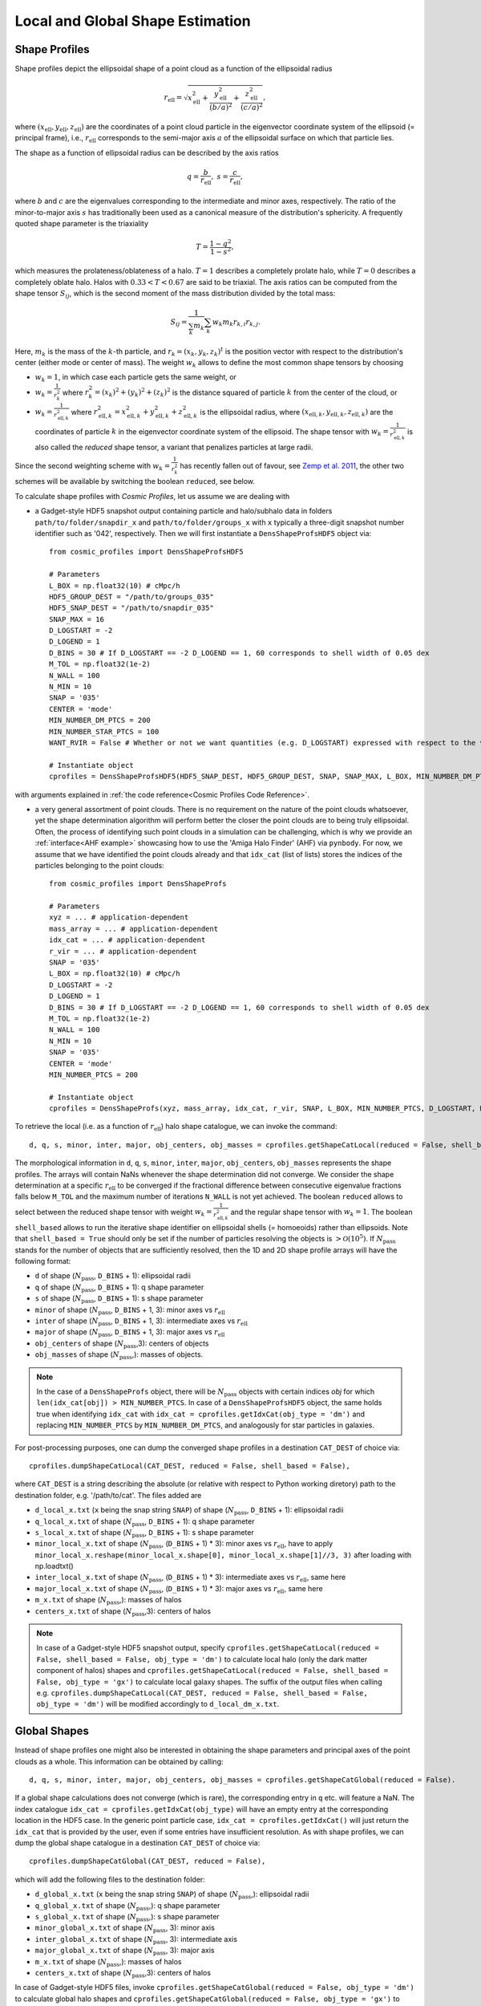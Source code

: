 .. _Shape Estimation:

Local and Global Shape Estimation
=================================

|pic1| |pic2|

.. |pic1| image:: FDM_1E22HaloT_032.png
   :width: 45%

.. |pic2| image:: FDM_2E21FullHaloTCount_024.png
   :width: 45%

***************
Shape Profiles
***************

Shape profiles depict the ellipsoidal shape of a point cloud as a function of the ellipsoidal radius

.. math:: r_{\text{ell}} = \sqrt{x_{\text{ell}}^2+\frac{y_{\text{ell}}^2}{(b/a)^2}+\frac{z_{\text{ell}}^2}{(c/a)^2}},

where :math:`(x_{\text{ell}},y_{\text{ell}},z_{\text{ell}})` are the coordinates of a point cloud particle in the eigenvector coordinate system of the ellipsoid (= principal frame), i.e., :math:`r_{\text{ell}}` corresponds to the semi-major axis :math:`a` of the ellipsoidal surface on which that particle lies.

The shape as a function of ellipsoidal radius can be described by the axis ratios

.. math:: q = \frac{b}{r_{\text{ell}}}, \ \ s = \frac{c}{r_{\text{ell}}},

where :math:`b` and :math:`c` are the eigenvalues corresponding to the intermediate and minor axes, respectively. The ratio of the minor-to-major axis :math:`s` has traditionally been used as a canonical measure of the distribution's sphericity. A frequently quoted shape parameter is the triaxiality

.. math:: T = \frac{1-q^2}{1-s^2},

which measures the prolateness/oblateness of a halo. :math:`T = 1` describes a completely prolate halo, while :math:`T = 0` describes a completely oblate halo. Halos with :math:`0.33 < T < 0.67` are said to be triaxial. The axis ratios can be computed from the shape tensor :math:`S_{ij}`, which is the second moment of the mass distribution divided by the total mass:

.. math:: S_{ij} = \frac{1}{\sum_k m_k} \sum_k w_k m_k r_{k,i}r_{k,j}.

Here, :math:`m_k` is the mass of the :math:`k`-th particle, and :math:`r_{k} = (x_{k},y_{k},z_{k})^t` is the position vector with respect to the distribution's center (either mode or center of mass). The weight :math:`w_k` allows to define the most common shape tensors by choosing

* :math:`w_k = 1`, in which case each particle gets the same weight, or
* :math:`w_k = \frac{1}{r_k^2}` where :math:`r_k^2 = (x_{k})^2+(y_{k})^2+(z_{k})^2` is the distance squared of particle :math:`k` from the center of the cloud, or
* :math:`w_k = \frac{1}{r_{\text{ell},k}^2}` where :math:`r_{\text{ell},k}^2 = x_{\text{ell},k}^2+y_{\text{ell},k}^2+z_{\text{ell},k}^2` is the ellipsoidal radius, where :math:`(x_{\text{ell},k}, y_{\text{ell},k}, z_{\text{ell},k})` are the coordinates of particle :math:`k` in the eigenvector coordinate system of the ellipsoid. The shape tensor with :math:`w_k = \frac{1}{r_{\text{ell},k}^2}` is also called the *reduced* shape tensor, a variant that penalizes particles at large radii.

Since the second weighting scheme with :math:`w_k = \frac{1}{r_k^2}` has recently fallen out of favour, see `Zemp et al. 2011 <https://arxiv.org/abs/1107.5582>`_, the other two schemes will be available by switching the boolean ``reduced``, see below.

To calculate shape profiles with *Cosmic Profiles*, let us assume we are dealing with

* a Gadget-style HDF5 snapshot output containing particle and halo/subhalo data in folders ``path/to/folder/snapdir_x`` and ``path/to/folder/groups_x`` with ``x`` typically a three-digit snapshot number identifier such as '042', respectively. Then we will first instantiate a ``DensShapeProfsHDF5`` object via::

    from cosmic_profiles import DensShapeProfsHDF5
    
    # Parameters
    L_BOX = np.float32(10) # cMpc/h
    HDF5_GROUP_DEST = "/path/to/groups_035"
    HDF5_SNAP_DEST = "/path/to/snapdir_035"
    SNAP_MAX = 16
    D_LOGSTART = -2
    D_LOGEND = 1
    D_BINS = 30 # If D_LOGSTART == -2 D_LOGEND == 1, 60 corresponds to shell width of 0.05 dex
    M_TOL = np.float32(1e-2)
    N_WALL = 100
    N_MIN = 10
    SNAP = '035'
    CENTER = 'mode'
    MIN_NUMBER_DM_PTCS = 200
    MIN_NUMBER_STAR_PTCS = 100
    WANT_RVIR = False # Whether or not we want quantities (e.g. D_LOGSTART) expressed with respect to the virial radius R_vir or overdensity radius R_200

    # Instantiate object
    cprofiles = DensShapeProfsHDF5(HDF5_SNAP_DEST, HDF5_GROUP_DEST, SNAP, SNAP_MAX, L_BOX, MIN_NUMBER_DM_PTCS, MIN_NUMBER_STAR_PTCS, D_LOGSTART, D_LOGEND, D_BINS, M_TOL, N_WALL, N_MIN, CENTER, WANT_RVIR)

with arguments explained in :ref:`the code reference<Cosmic Profiles Code Reference>`.

* a very general assortment of point clouds. There is no requirement on the nature of the point clouds whatsoever, yet the shape determination algorithm will perform better the closer the point clouds are to being truly ellipsoidal. Often, the process of identifying such point clouds in a simulation can be challenging, which is why we provide an :ref:`interface<AHF example>` showcasing how to use the 'Amiga Halo Finder' (AHF) via ``pynbody``. For now, we assume that we have identified the point clouds already and that ``idx_cat`` (list of lists) stores the indices of the particles belonging to the point clouds::
    
    from cosmic_profiles import DensShapeProfs
    
    # Parameters
    xyz = ... # application-dependent
    mass_array = ... # application-dependent
    idx_cat = ... # application-dependent
    r_vir = ... # application-dependent
    SNAP = '035'
    L_BOX = np.float32(10) # cMpc/h
    D_LOGSTART = -2
    D_LOGEND = 1
    D_BINS = 30 # If D_LOGSTART == -2 D_LOGEND == 1, 60 corresponds to shell width of 0.05 dex
    M_TOL = np.float32(1e-2)
    N_WALL = 100
    N_MIN = 10
    SNAP = '035'
    CENTER = 'mode'
    MIN_NUMBER_PTCS = 200

    # Instantiate object
    cprofiles = DensShapeProfs(xyz, mass_array, idx_cat, r_vir, SNAP, L_BOX, MIN_NUMBER_PTCS, D_LOGSTART, D_LOGEND, D_BINS, M_TOL, N_WALL, N_MIN, CENTER)

To retrieve the local (i.e. as a function of :math:`r_{\text{ell}}`) halo shape catalogue, we can invoke the command::

    d, q, s, minor, inter, major, obj_centers, obj_masses = cprofiles.getShapeCatLocal(reduced = False, shell_based = False).

The morphological information in ``d``, ``q``, ``s``, ``minor``, ``inter``, ``major``, ``obj_centers``, ``obj_masses`` represents the shape profiles. The arrays will contain NaNs whenever the shape determination did not converge. We consider the shape determination at a specific :math:`r_{\text{ell}}` to be converged if the fractional difference between consecutive eigenvalue fractions falls below ``M_TOL`` and the maximum number of iterations ``N_WALL`` is not yet achieved. The boolean ``reduced`` allows to select between the reduced shape tensor with weight :math:`w_k = \frac{1}{r_{\text{ell},k}^2}` and the regular shape tensor with :math:`w_k = 1`. The boolean ``shell_based`` allows to run the iterative shape identifier on ellipsoidal shells (= homoeoids) rather than ellipsoids. Note that ``shell_based = True`` should only be set if the number of particles resolving the objects is :math:`> \mathcal{O}(10^5)`. If :math:`N_{\text{pass}}` stands for the number of objects that are sufficiently resolved, then the 1D and 2D shape profile arrays will have the following format:

* ``d`` of shape (:math:`N_{\text{pass}}`, ``D_BINS`` + 1): ellipsoidal radii
* ``q`` of shape (:math:`N_{\text{pass}}`, ``D_BINS`` + 1): q shape parameter
* ``s`` of shape (:math:`N_{\text{pass}}`, ``D_BINS`` + 1): s shape parameter
* ``minor`` of shape (:math:`N_{\text{pass}}`, ``D_BINS`` + 1, 3): minor axes vs :math:`r_{\text{ell}}`
* ``inter`` of shape (:math:`N_{\text{pass}}`, ``D_BINS`` + 1, 3): intermediate axes vs :math:`r_{\text{ell}}`
* ``major`` of shape (:math:`N_{\text{pass}}`, ``D_BINS`` + 1, 3): major axes vs :math:`r_{\text{ell}}`
* ``obj_centers`` of shape (:math:`N_{\text{pass}}`,3): centers of objects 
* ``obj_masses`` of shape (:math:`N_{\text{pass}}`,): masses of objects.

.. note:: In the case of a ``DensShapeProfs`` object, there will be :math:`N_{\text{pass}}` objects with certain indices `obj` for which ``len(idx_cat[obj]) > MIN_NUMBER_PTCS``. In case of a ``DensShapeProfsHDF5`` object, the same holds true when identifying ``idx_cat`` with ``idx_cat = cprofiles.getIdxCat(obj_type = 'dm')`` and replacing ``MIN_NUMBER_PTCS`` by ``MIN_NUMBER_DM_PTCS``, and analogously for star particles in galaxies.

For post-processing purposes, one can dump the converged shape profiles in a destination ``CAT_DEST`` of choice via::
    
    cprofiles.dumpShapeCatLocal(CAT_DEST, reduced = False, shell_based = False),

where ``CAT_DEST`` is a string describing the absolute (or relative with respect to Python working diretory) path to the destination folder, e.g. '/path/to/cat'. The files added are

* ``d_local_x.txt`` (``x`` being the snap string ``SNAP``) of shape (:math:`N_{\text{pass}}`, ``D_BINS`` + 1): ellipsoidal radii
* ``q_local_x.txt`` of shape (:math:`N_{\text{pass}}`, ``D_BINS`` + 1): q shape parameter
* ``s_local_x.txt`` of shape (:math:`N_{\text{pass}}`, ``D_BINS`` + 1): s shape parameter
* ``minor_local_x.txt`` of shape (:math:`N_{\text{pass}}`, (``D_BINS`` + 1) * 3): minor axes vs :math:`r_{\text{ell}}`, have to apply ``minor_local_x.reshape(minor_local_x.shape[0], minor_local_x.shape[1]//3, 3)`` after loading with np.loadtxt()
* ``inter_local_x.txt`` of shape (:math:`N_{\text{pass}}`, (``D_BINS`` + 1) * 3): intermediate axes vs :math:`r_{\text{ell}}`, same here
* ``major_local_x.txt`` of shape (:math:`N_{\text{pass}}`, (``D_BINS`` + 1) * 3): major axes vs :math:`r_{\text{ell}}`, same here
* ``m_x.txt`` of shape (:math:`N_{\text{pass}}`,): masses of halos
* ``centers_x.txt`` of shape (:math:`N_{\text{pass}}`,3): centers of halos

.. note:: In case of a Gadget-style HDF5 snapshot output, specify ``cprofiles.getShapeCatLocal(reduced = False, shell_based = False, obj_type = 'dm')`` to calculate local halo (only the dark matter component of halos) shapes and ``cprofiles.getShapeCatLocal(reduced = False, shell_based = False, obj_type = 'gx')`` to calculate local galaxy shapes. The suffix of the output files when calling e.g. ``cprofiles.dumpShapeCatLocal(CAT_DEST, reduced = False, shell_based = False, obj_type = 'dm')`` will be modified accordingly to ``d_local_dm_x.txt``.

***************
Global Shapes
***************

Instead of shape profiles one might also be interested in obtaining the shape parameters and principal axes of the point clouds as a whole. This information can be obtained by calling::

    d, q, s, minor, inter, major, obj_centers, obj_masses = cprofiles.getShapeCatGlobal(reduced = False).

If a global shape calculations does not converge (which is rare), the corresponding entry in ``q`` etc. will feature a NaN. The index catalogue ``idx_cat = cprofiles.getIdxCat(obj_type)`` will have an empty entry at the corresponding location in the HDF5 case. In the generic point particle case, ``idx_cat = cprofiles.getIdxCat()`` will just return the ``idx_cat`` that is provided by the user, even if some entries have insufficient resolution. As with shape profiles, we can dump the global shape catalogue in a destination ``CAT_DEST`` of choice via::

    cprofiles.dumpShapeCatGlobal(CAT_DEST, reduced = False),

which will add the following files to the destination folder:

* ``d_global_x.txt`` (``x`` being the snap string ``SNAP``) of shape (:math:`N_{\text{pass}}`,): ellipsoidal radii
* ``q_global_x.txt`` of shape (:math:`N_{\text{pass}}`,): q shape parameter
* ``s_global_x.txt`` of shape (:math:`N_{\text{pass}}`,): s shape parameter
* ``minor_global_x.txt`` of shape (:math:`N_{\text{pass}}`, 3): minor axis
* ``inter_global_x.txt`` of shape (:math:`N_{\text{pass}}`, 3): intermediate axis
* ``major_global_x.txt`` of shape (:math:`N_{\text{pass}}`, 3): major axis
* ``m_x.txt`` of shape (:math:`N_{\text{pass}}`,): masses of halos
* ``centers_x.txt`` of shape (:math:`N_{\text{pass}}`,3): centers of halos

In case of Gadget-style HDF5 files, invoke ``cprofiles.getShapeCatGlobal(reduced = False, obj_type = 'dm')`` to calculate global halo shapes and ``cprofiles.getShapeCatGlobal(reduced = False, obj_type = 'gx')`` to calculate global galaxy shapes. To dump the files, call ``cprofiles.dumpShapeCatGlobal(CAT_DEST, reduced = False, obj_type = 'dm')`` or ``cprofiles.dumpShapeCatGlobal(CAT_DEST, reduced = False, obj_type = 'gx')``.

.. note:: As previously, :math:`N_{\text{pass}}` denotes the number of halos that pass the ``MIN_NUMBER_PTCS``-threshold (or ``MIN_NUMBER_DM_PTCS``-threshold in case of ``cprofiles.getShapeCatGlobal(reduced = False, obj_type = 'dm')`` or ``MIN_NUMBER_STAR_PTCS``-threshold in case of ``cprofiles.getShapeCatGlobal(reduced = False, obj_type = 'gx')``). If the global shape determination for a sufficiently resolved object does not converge, it will appear as NaNs in the output.

*************************************
Velocity Dispersion Tensor Eigenaxes
*************************************

For Gadget-style HDF5 snapshot outputs one can calculate the velocity dispersion tensor eigenaxes by calling::

    d, q, s, minor, inter, major, obj_centers, obj_masses = cprofiles.getShapeCatVelLocal(reduced = False, shell_based = False, obj_type = 'dm')

for local velocity shapes or ``cprofiles.getShapeCatVelGlobal(reduced = False, obj_type = 'dm')`` for global velocity shapes. When calling e.g. ``cprofiles.dumpShapeCatVelGlobal(CAT_DEST, reduced = False, obj_type = 'dm')``, the overall halo velocity dispersion tensor shapes of the following format will be added to ``CAT_DEST``:

* ``d_global_vdm_x.txt`` (``x`` being the snap string ``SNAP``) of shape (:math:`N_{\text{pass}}`,): ellipsoidal radii
* ``q_global_vdm_x.txt`` of shape (:math:`N_{\text{pass}}`,): q shape parameter
* ``s_global_vdm_x.txt`` of shape (:math:`N_{\text{pass}}`,): s shape parameter
* ``minor_global_vdm_x.txt`` of shape (:math:`N_{\text{pass}}`, 3): minor axis
* ``inter_global_vdm_x.txt`` of shape (:math:`N_{\text{pass}}`, 3): intermediate axis
* ``major_global_vdm_x.txt`` of shape (:math:`N_{\text{pass}}`, 3): major axis
* ``m_vdm_x.txt`` of shape (:math:`N_{\text{pass}}`,): masses of halos
* ``centers_vdm_x.txt`` of shape (:math:`N_{\text{pass}}`,3): centers of halos

The ``cprofiles.dumpShapeCatVelGlobal(CAT_DEST, reduced = False, obj_type = 'dm')`` command will dump files named ``d_local_vdm_x.txt`` etc.


